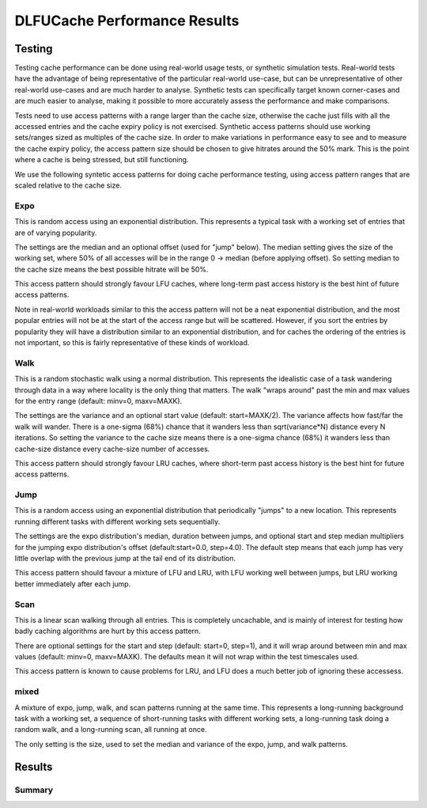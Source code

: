 =============================
DLFUCache Performance Results
=============================

Testing
=======

Testing cache performance can be done using real-world usage tests, or
synthetic simulation tests. Real-world tests have the advantage of
being representative of the particular real-world use-case, but can be
unrepresentative of other real-world use-cases and are much harder to
analyse. Synthetic tests can specifically target known corner-cases
and are much easier to analyse, making it possible to more accurately
assess the performance and make comparisons.

Tests need to use access patterns with a range larger than the cache
size, otherwise the cache just fills with all the accessed entries and
the cache expiry policy is not exercised. Synthetic access patterns
should use working sets/ranges sized as multiples of the cache size.
In order to make variations in performance easy to see and to measure
the cache expiry policy, the access pattern size should be chosen to
give hitrates around the 50% mark. This is the point where a cache is
being stressed, but still functioning.

We use the following syntetic access patterns for doing cache
performance testing, using access pattern ranges that are scaled
relative to the cache size.

Expo
----

This is random access using an exponential distribution. This
represents a typical task with a working set of entries that are of
varying popularity.

The settings are the median and an optional offset (used for "jump"
below). The median setting gives the size of the working set, where
50% of all accesses will be in the range 0 -> median (before applying
offset). So setting median to the cache size means the best possible
hitrate will be 50%.

This access pattern should strongly favour LFU caches, where long-term
past access history is the best hint of future access patterns.

Note in real-world workloads similar to this the access pattern will
not be a neat exponential distribution, and the most popular entries
will not be at the start of the access range but will be scattered.
However, if you sort the entries by popularity they will have a
distribution similar to an exponential distribution, and for caches
the ordering of the entries is not important, so this is fairly
representative of these kinds of workload.

Walk
----

This is a random stochastic walk using a normal distribution. This
represents the idealistic case of a task wandering through data in a
way where locality is the only thing that matters. The walk "wraps
around" past the min and max values for the entry range (default:
minv=0, maxv=MAXK).

The settings are the variance and an optional start value (default:
start=MAXK/2). The variance affects how fast/far the walk will wander.
There is a one-sigma (68%) chance that it wanders less than
sqrt(variance*N) distance every N iterations. So setting the variance
to the cache size means there is a one-sigma chance (68%) it wanders
less than cache-size distance every cache-size number of accesses.

This access pattern should strongly favour LRU caches, where
short-term past access history is the best hint for future access
patterns.

Jump
----

This is a random access using an exponential distribution that
periodically "jumps" to a new location. This represents running
different tasks with different working sets sequentially.

The settings are the expo distribution's median, duration between
jumps, and optional start and step median multipliers for the jumping
expo distribution's offset (default:start=0.0, step=4.0). The default
step means that each jump has very little overlap with the previous
jump at the tail end of its distribution.

This access pattern should favour a mixture of LFU and LRU, with LFU
working well between jumps, but LRU working better immediately after
each jump.

Scan
----

This is a linear scan walking through all entries. This is completely
uncachable, and is mainly of interest for testing how badly caching
algorithms are hurt by this access pattern.

There are optional settings for the start and step (default: start=0,
step=1), and it will wrap around between min and max values (default:
minv=0, maxv=MAXK). The defaults mean it will not wrap within the test
timescales used.

This access pattern is known to cause problems for LRU, and LFU does a
much better job of ignoring these accessess.

mixed
-----

A mixture of expo, jump, walk, and scan patterns running at the same
time. This represents a long-running background task with a working
set, a sequence of short-running tasks with different working sets, a
long-running task doing a random walk, and a long-running scan, all
running at once.

The only setting is the size, used to set the median and variance of
the expo, jump, and walk patterns.

Results
=======


Summary
-------
